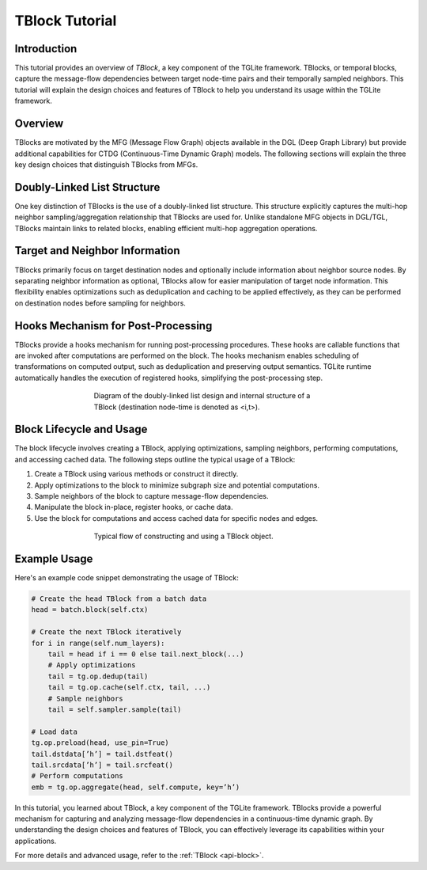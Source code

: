 .. _tblock_tutorial:

TBlock Tutorial
===============

Introduction
------------

This tutorial provides an overview of `TBlock`, a key component of the TGLite framework. TBlocks, or temporal blocks, capture the message-flow dependencies between target node-time pairs and their temporally sampled neighbors. This tutorial will explain the design choices and features of TBlock to help you understand its usage within the TGLite framework.

Overview
--------

TBlocks are motivated by the MFG (Message Flow Graph) objects available in the DGL (Deep Graph Library) but provide additional capabilities for CTDG (Continuous-Time Dynamic Graph) models. The following sections will explain the three key design choices that distinguish TBlocks from MFGs.

Doubly-Linked List Structure
----------------------------

One key distinction of TBlocks is the use of a doubly-linked list structure. This structure explicitly captures the multi-hop neighbor sampling/aggregation relationship that TBlocks are used for. Unlike standalone MFG objects in DGL/TGL, TBlocks maintain links to related blocks, enabling efficient multi-hop aggregation operations.

Target and Neighbor Information
-------------------------------

TBlocks primarily focus on target destination nodes and optionally include information about neighbor source nodes. By separating neighbor information as optional, TBlocks allow for easier manipulation of target node information. This flexibility enables optimizations such as deduplication and caching to be applied effectively, as they can be performed on destination nodes before sampling for neighbors.

Hooks Mechanism for Post-Processing
-----------------------------------

TBlocks provide a hooks mechanism for running post-processing procedures. These hooks are callable functions that are invoked after computations are performed on the block. The hooks mechanism enables scheduling of transformations on computed output, such as deduplication and preserving output semantics. TGLite runtime automatically handles the execution of registered hooks, simplifying the post-processing step.

.. _tblock-structure figure:
.. figure:: ../img/tblock-structure.png
   :alt: tblock-structure
   :align: center
   :figwidth: 60 %

   Diagram of the doubly-linked list design and internal structure of a TBlock (destination node-time is denoted as <i,t>).

Block Lifecycle and Usage
-------------------------

The block lifecycle involves creating a TBlock, applying optimizations, sampling neighbors, performing computations, and accessing cached data. The following steps outline the typical usage of a TBlock:

1. Create a TBlock using various methods or construct it directly.
2. Apply optimizations to the block to minimize subgraph size and potential computations.
3. Sample neighbors of the block to capture message-flow dependencies.
4. Manipulate the block in-place, register hooks, or cache data.
5. Use the block for computations and access cached data for specific nodes and edges.

.. _tblock-workflow figure:
.. figure:: ../img/tblock-workflow.png
   :alt: tblock-workflow
   :align: center
   :figwidth: 60 %

   Typical flow of constructing and using a TBlock object.

Example Usage
-------------

Here's an example code snippet demonstrating the usage of TBlock:

.. code-block:: python

    # Create the head TBlock from a batch data
    head = batch.block(self.ctx)

    # Create the next TBlock iteratively
    for i in range(self.num_layers):
        tail = head if i == 0 else tail.next_block(...)
        # Apply optimizations
        tail = tg.op.dedup(tail)
        tail = tg.op.cache(self.ctx, tail, ...)
        # Sample neighbors
        tail = self.sampler.sample(tail)
    
    # Load data
    tg.op.preload(head, use_pin=True)
    tail.dstdata[’h’] = tail.dstfeat()
    tail.srcdata[’h’] = tail.srcfeat()
    # Perform computations
    emb = tg.op.aggregate(head, self.compute, key=’h’)
    

In this tutorial, you learned about TBlock, a key component of the TGLite framework. TBlocks provide a powerful mechanism for capturing and analyzing message-flow dependencies in a continuous-time dynamic graph. By understanding the design choices and features of TBlock, you can effectively leverage its capabilities within your applications.

For more details and advanced usage, refer to the :ref:`TBlock <api-block>`.